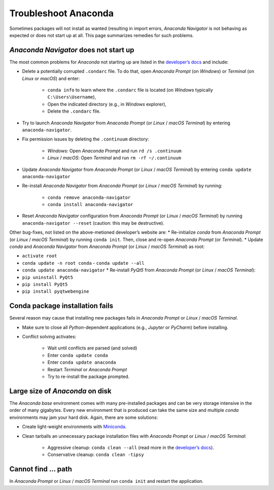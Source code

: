 Troubleshoot Anaconda
=====================

Sometimes packages will not install as wanted (resulting in import errors, *Anaconda Navigator* is not behaving as expected or does not start up at all. This page summarizes remedies for such problems.

*Anaconda Navigator* does not start up
--------------------------------------

The most common problems for *Anaconda* not starting up are listed in the `developer’s docs <https://docs.anaconda.com/anaconda/navigator/troubleshooting/>`__ and include:

-  Delete a potentially corrupted ``.condarc`` file. To do that, open    *Anaconda Prompt* (on *Windows*) or *Terminal* (on *Linux* or    *macOS*) and enter:
  
	-   ``conda info`` to learn where the ``.condarc`` file is located (on *Windows* typically ``C:\Users\Username``),   
	-   Open the indicated directory (e.g., in *Windows* explorer),   
	-   Delete the ``.condarc`` file.

-  Try to launch *Anaconda Navigator* from *Anaconda Prompt* (or *Linux* / *macOS* *Terminal*) by entering ``anaconda-navigator``.
-  Fix permission issues by deleting the ``.continuum`` directory:
  
	-   *Windows*: Open *Anaconda Prompt* and run ``rd /s .continuum``   
	-   *Linux* / *macOS*: Open *Terminal* and run ``rm -rf ~/.continuum`` 

-  Update *Anaconda Navigator* from *Anaconda Prompt* (or *Linux* / *macOS* *Terminal*) by entering ``conda update anaconda-navigator``
-  Re-install *Anaconda Navigator* from *Anaconda Prompt* (or *Linux* / *macOS* *Terminal*) by running:
  
	-   ``conda remove anaconda-navigator``   
	-   ``conda install anaconda-navigator`` 

-  Reset *Anaconda Navigator* configuration from *Anaconda Prompt* (or *Linux* / *macOS* *Terminal*) by running ``anaconda-navigator --reset`` (caution: this may be destructive).

Other bug-fixes, not listed on the above-metioned developer’s website are: \* Re-initialize *conda* from *Anaconda Prompt* (or *Linux* / *macOS* *Terminal*) by running ``conda init``. Then, close and re-open *Anaconda Prompt* (or *Terminal*). \* Update *conda* and *Anaconda Navigator* from *Anaconda Prompt* (or *Linux* / *macOS* *Terminal*) as root:

-  ``activate root``
-  ``conda update -n root conda`` - ``conda update --all``
-  ``conda update anaconda-navigator`` \* Re-install *PyQt5* from *Anaconda Prompt* (or *Linux* / *macOS* *Terminal*):
-  ``pip uninstall PyQt5``
-  ``pip install PyQt5`` 
- ``pip install pyqtwebengine`` 


Conda package installation fails
--------------------------------

Several reason may cause that installing new packages fails in *Anaconda Prompt* or *Linux* / *macOS* *Terminal*.

-  Make sure to close all *Python*-dependent applications (e.g., *Jupyter* or *PyCharm*) before installing.
-  Conflict solving activates:
  
	-   Wait until conflicts are parsed (and solved)
	-   Enter ``conda update conda``   
	-   Enter ``conda update anaconda``   
	-   Restart *Terminal* or *Anaconda Prompt*   
	-   Try to re-install the package prompted.

Large size of *Anaconda* on disk
--------------------------------

The *Anaconda* *base* environment comes with many pre-installed packages and can be very storage intensive in the order of many gigabytes. Every new environment that is produced can take the same size and multiple *conda* environments may jam your hard disk. Again, there are some solutions:

-  Create light-weight environments with    `Miniconda <https://docs.conda.io/en/latest/miniconda.html>`__.
-  Clean tarballs an unnecessary package installation files with    *Anaconda Prompt* or *Linux* / *macOS* *Terminal*:
  
	-   Aggressive cleanup: ``conda clean --all`` (read more in the `developer’s docs <https://docs.conda.io/projects/conda/en/latest/command s/clean.html>`__).  
	-   Conservative cleanup: ``conda clean -tipsy`` 
	
Cannot find ... path
--------------------

In *Anaconda Prompt* or *Linux* / *macOS* *Terminal* run ``conda init`` and restart the application.
